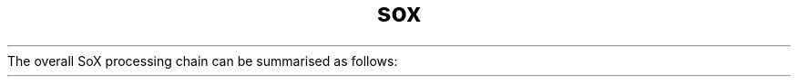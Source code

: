 .TH sox
.ds RA \(->
The overall SoX processing chain can be summarised as follows:
.TS
center;
l.
Input(s) \*(RA Combiner \*(RA Effects \*(RA Output(s)
.TE
